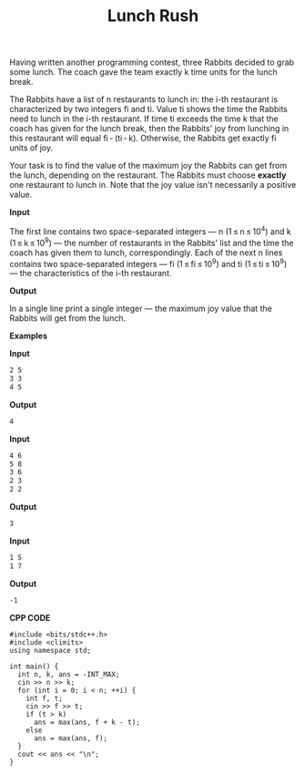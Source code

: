 #+title: Lunch Rush

Having written another programming contest, three Rabbits decided to grab some lunch. The coach gave the team exactly k time units for the lunch break.

The Rabbits have a list of n restaurants to lunch in: the i-th restaurant is characterized by two integers fi and ti. Value ti shows the time the Rabbits need to lunch in the i-th restaurant. If time ti exceeds the time k that the coach has given for the lunch break, then the Rabbits' joy from lunching in this restaurant will equal fi - (ti - k). Otherwise, the Rabbits get exactly fi units of joy.

Your task is to find the value of the maximum joy the Rabbits can get from the lunch, depending on the restaurant. The Rabbits must choose *exactly* one restaurant to lunch in. Note that the joy value isn't necessarily a positive value.

*Input* 

The first line contains two space-separated integers — n (1 ≤ n ≤ 10^4) and k (1 ≤ k ≤ 10^9) — the number of restaurants in the Rabbits' list and the time the coach has given them to lunch, correspondingly. Each of the next n lines contains two space-separated integers — fi (1 ≤ fi ≤ 10^9) and ti (1 ≤ ti ≤ 10^9) — the characteristics of the i-th restaurant.

*Output*

In a single line print a single integer — the maximum joy value that the Rabbits will get from the lunch.

*Examples*

*Input*

#+begin_src txt
2 5
3 3
4 5
#+end_src

*Output*

#+begin_src txt
4
#+end_src

*Input*

#+begin_src txt
4 6
5 8
3 6
2 3
2 2
#+end_src

*Output*

#+begin_src txt
3
#+end_src

*Input*

#+begin_src txt
1 5
1 7
#+end_src

*Output*

#+begin_src txt
-1
#+end_src

*CPP CODE*

#+BEGIN_SRC C++
#include <bits/stdc++.h>
#include <climits>
using namespace std;

int main() {
  int n, k, ans = -INT_MAX;
  cin >> n >> k;
  for (int i = 0; i < n; ++i) {
    int f, t;
    cin >> f >> t;
    if (t > k)
      ans = max(ans, f + k - t);
    else
      ans = max(ans, f);
  }
  cout << ans << "\n";
}
#+END_SRC
